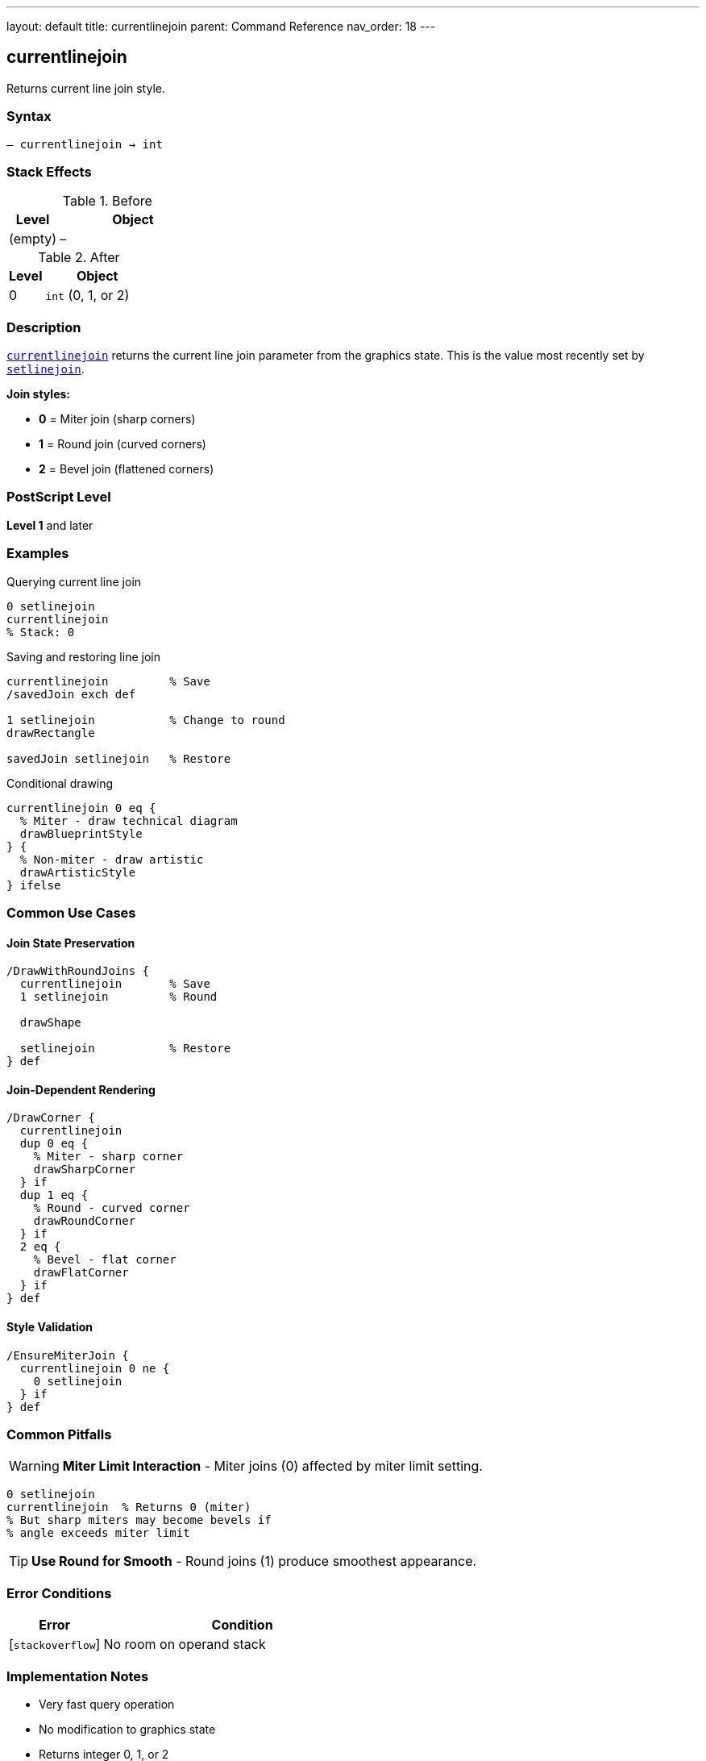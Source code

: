 ---
layout: default
title: currentlinejoin
parent: Command Reference
nav_order: 18
---

== currentlinejoin

Returns current line join style.

=== Syntax

----
– currentlinejoin → int
----

=== Stack Effects

.Before
[cols="1,3"]
|===
| Level | Object

| (empty)
| –
|===

.After
[cols="1,3"]
|===
| Level | Object

| 0
| `int` (0, 1, or 2)
|===

=== Description

link:/docs/commands/references/currentlinejoin/[`currentlinejoin`] returns the current line join parameter from the graphics state. This is the value most recently set by link:/docs/commands/references/setlinejoin/[`setlinejoin`].

**Join styles:**

* **0** = Miter join (sharp corners)
* **1** = Round join (curved corners)
* **2** = Bevel join (flattened corners)

=== PostScript Level

*Level 1* and later

=== Examples

.Querying current line join
[source,postscript]
----
0 setlinejoin
currentlinejoin
% Stack: 0
----

.Saving and restoring line join
[source,postscript]
----
currentlinejoin         % Save
/savedJoin exch def

1 setlinejoin           % Change to round
drawRectangle

savedJoin setlinejoin   % Restore
----

.Conditional drawing
[source,postscript]
----
currentlinejoin 0 eq {
  % Miter - draw technical diagram
  drawBlueprintStyle
} {
  % Non-miter - draw artistic
  drawArtisticStyle
} ifelse
----

=== Common Use Cases

==== Join State Preservation

[source,postscript]
----
/DrawWithRoundJoins {
  currentlinejoin       % Save
  1 setlinejoin         % Round

  drawShape

  setlinejoin           % Restore
} def
----

==== Join-Dependent Rendering

[source,postscript]
----
/DrawCorner {
  currentlinejoin
  dup 0 eq {
    % Miter - sharp corner
    drawSharpCorner
  } if
  dup 1 eq {
    % Round - curved corner
    drawRoundCorner
  } if
  2 eq {
    % Bevel - flat corner
    drawFlatCorner
  } if
} def
----

==== Style Validation

[source,postscript]
----
/EnsureMiterJoin {
  currentlinejoin 0 ne {
    0 setlinejoin
  } if
} def
----

=== Common Pitfalls

WARNING: *Miter Limit Interaction* - Miter joins (0) affected by miter limit setting.

[source,postscript]
----
0 setlinejoin
currentlinejoin  % Returns 0 (miter)
% But sharp miters may become bevels if
% angle exceeds miter limit
----

TIP: *Use Round for Smooth* - Round joins (1) produce smoothest appearance.

=== Error Conditions

[cols="1,3"]
|===
| Error | Condition

| [`stackoverflow`]
| No room on operand stack
|===

=== Implementation Notes

* Very fast query operation
* No modification to graphics state
* Returns integer 0, 1, or 2
* Default value is typically 0 (miter)
* Miter joins controlled by miter limit
* Widely supported (Level 1)

=== Line Join Styles

[source]
----
Miter (0):    ╱╲
              ╱  ╲

Round (1):    ╱⌢╲
              ╱  ╲

Bevel (2):    ╱─╲
              ╱  ╲
----

=== See Also

* link:/docs/commands/references/setlinejoin/[`setlinejoin`] - Set line join style
* link:/docs/commands/references/currentlinecap/[`currentlinecap`] - Get line cap style
* link:/docs/commands/references/currentlinewidth/[`currentlinewidth`] - Get line width
* link:/docs/commands/references/currentmiterlimit/[`currentmiterlimit`] - Get miter limit
* link:/docs/commands/references/setmiterlimit/[`setmiterlimit`] - Set miter limit
